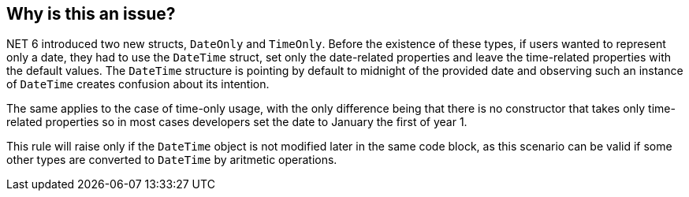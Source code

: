 == Why is this an issue?

.NET 6 introduced two new structs, `DateOnly` and `TimeOnly`. Before the existence of these types, if users wanted to represent only a date, they had to use the `DateTime` struct, set only the date-related properties and leave the time-related properties with the default values. The `DateTime` structure is pointing by default to midnight of the provided date and observing such an instance of `DateTime` creates confusion about its intention.
The same applies to the case of time-only usage, with the only difference being that there is no constructor that takes only time-related properties so in most cases developers set the date to January the first of year 1.

This rule will raise only if the `DateTime` object is not modified later in the same code block, as this scenario can be valid if some other types are converted to `DateTime` by aritmetic operations.